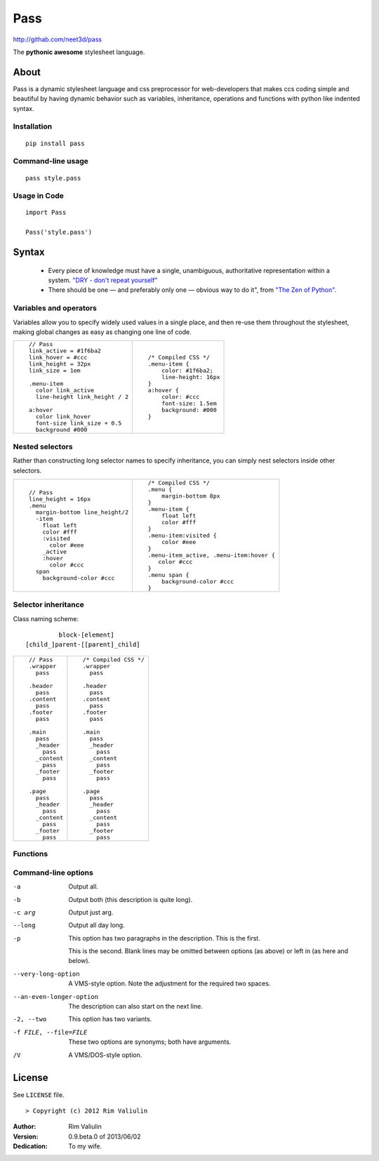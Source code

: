 ====
Pass
====
http://githab.com/neet3d/pass

The **pythonic awesome** stylesheet language.

About
=====
Pass is a dynamic stylesheet language and css preprocessor for web-developers that makes ccs coding simple and
beautiful by having dynamic behavior such as variables, inheritance, operations and functions with python like indented syntax.

Installation
------------

::

    pip install pass

Command-line usage
------------------

::

    pass style.pass

Usage in Code
-------------

::

    import Pass

    Pass('style.pass')

Syntax
======
 - Every piece of knowledge must have a single, unambiguous, authoritative representation within a system. `"DRY - don't repeat yourself" <http://en.wikipedia.org/wiki/Don't_repeat_yourself>`_
 - There should be one — and preferably only one — obvious way to do it", from `"The Zen of Python" <http://en.wikipedia.org/wiki/The_Zen_of_Python>`_.

Variables and operators
-----------------------
Variables allow you to specify widely used values in a single place, and then re-use them throughout the stylesheet,
making global changes as easy as changing one line of code.

+------------------------------------------+------------------------------------------+
|::                                        |::                                        |
|                                          |                                          |
|    // Pass                               |    /* Compiled CSS */                    |
|    link_active = #1f6ba2                 |    .menu-item {                          |
|    link_hover = #ccc                     |        color: #1f6ba2;                   |
|    link_height = 32px                    |        line-height: 16px                 |
|    link_size = 1em                       |    }                                     |
|                                          |    a:hover {                             |
|    .menu-item                            |        color: #ccc                       |
|      color link_active                   |        font-size: 1.5em                  |
|      line-height link_height / 2         |        background: #000                  |
|                                          |    }                                     |
|    a:hover                               |                                          |
|      color link_hover                    |                                          |
|      font-size link_size + 0.5           |                                          |
|      background #000                     |                                          |
|                                          |                                          |
+------------------------------------------+------------------------------------------+

Nested selectors
----------------
Rather than constructing long selector names to specify inheritance, you can simply nest selectors
inside other selectors.

+------------------------------------------+------------------------------------------+
|::                                        |::                                        |
|                                          |                                          |
|    // Pass                               |    /* Compiled CSS */                    |
|    line_height = 16px                    |    .menu {                               |
|    .menu                                 |        margin-bottom 8px                 |
|      margin-bottom line_height/2         |    }                                     |
|      -item                               |    .menu-item {                          |
|        float left                        |        float left                        |
|        color #fff                        |        color #fff                        |
|        :visited                          |    }                                     |
|          color #eee                      |    .menu-item:visited {                  |
|        _active                           |        color #eee                        |
|        :hover                            |    }                                     |
|          color #ccc                      |    .menu-item_active, .menu-item:hover { |
|      span                                |       color #ccc                         |
|        background-color #ccc             |    }                                     |
|                                          |    .menu span {                          |
|                                          |        background-color #ccc             |
|                                          |    }                                     |
|                                          |                                          |
+------------------------------------------+------------------------------------------+

Selector inheritance
--------------------
Class naming scheme::

             block-[element]
    [child_]parent-[[parent]_child]

+------------------------------------------+------------------------------------------+
|::                                        |::                                        |
|                                          |                                          |
|    // Pass                               |    /* Compiled CSS */                    |
|    .wrapper                              |    .wrapper                              |
|      pass                                |      pass                                |
|                                          |                                          |
|    .header                               |    .header                               |
|      pass                                |      pass                                |
|    .content                              |    .content                              |
|      pass                                |      pass                                |
|    .footer                               |    .footer                               |
|      pass                                |      pass                                |
|                                          |                                          |
|    .main                                 |    .main                                 |
|      pass                                |      pass                                |
|      _header                             |      _header                             |
|        pass                              |        pass                              |
|      _content                            |      _content                            |
|        pass                              |        pass                              |
|      _footer                             |      _footer                             |
|        pass                              |        pass                              |
|                                          |                                          |
|    .page                                 |    .page                                 |
|      pass                                |      pass                                |
|      _header                             |      _header                             |
|        pass                              |        pass                              |
|      _content                            |      _content                            |
|        pass                              |        pass                              |
|      _footer                             |      _footer                             |
|        pass                              |        pass                              |
|                                          |                                          |
+------------------------------------------+------------------------------------------+

Functions
---------

Command-line options
--------------------

-a         Output all.
-b         Output both (this description is
           quite long).
-c arg     Output just arg.
--long     Output all day long.

-p         This option has two paragraphs in the description.
           This is the first.

           This is the second.  Blank lines may be omitted between
           options (as above) or left in (as here and below).

--very-long-option  A VMS-style option.  Note the adjustment for
                    the required two spaces.

--an-even-longer-option
           The description can also start on the next line.

-2, --two  This option has two variants.

-f FILE, --file=FILE  These two options are synonyms; both have
                      arguments.

/V         A VMS/DOS-style option.

License
=======

See ``LICENSE`` file.
::

> Copyright (c) 2012 Rim Valiulin


:Author: Rim Valiulin
:Version: 0.9.beta.0 of 2013/06/02
:Dedication: To my wife.